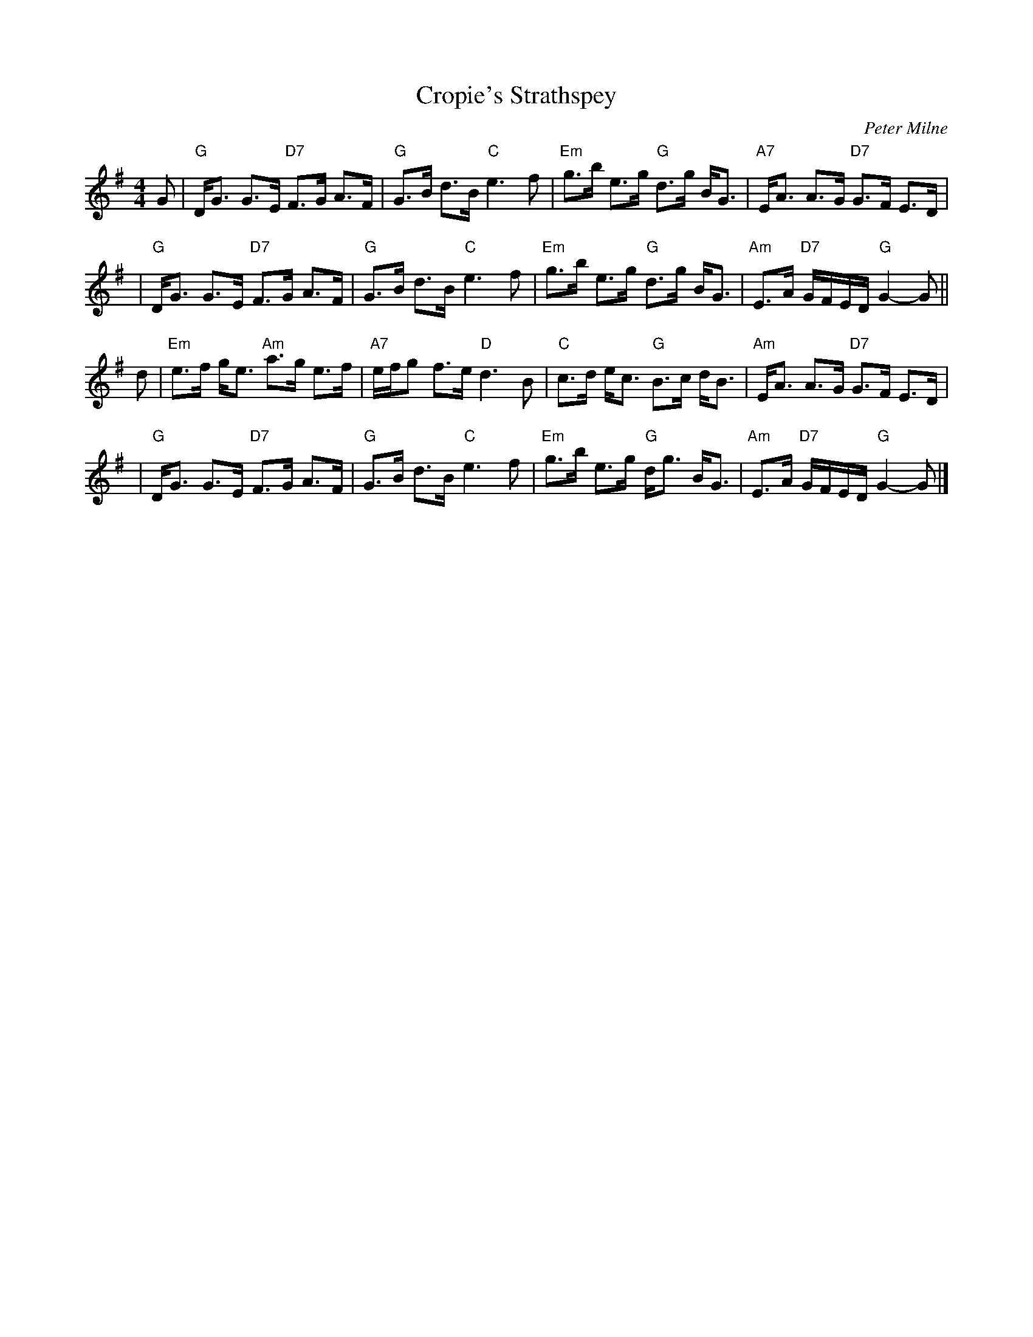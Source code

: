 X:17081
T: Cropie's Strathspey
C: Peter Milne
R: strathspey
B: RSCDS 17-8(I)
Z: 1997 by John Chambers <jc:trillian.mit.edu>
M: 4/4
L: 1/8
%--------------------
K: G
G \
| "G"D<G G>E "D7"F>G A>F | "G"G>B d>B "C"e3 f \
| "Em"g>b e>g "G"d>g B<G | "A7"E<A A>G "D7"G>F E>D |
| "G"D<G G>E "D7"F>G A>F | "G"G>B d>B "C"e3 f \
| "Em"g>b e>g "G"d>g B<G | "Am"E>A "D7"G/F/E/D/ "G"G2- G ||
d \
| "Em"e>f g<e "Am"a>g e>f | "A7"e/f/g f>e "D"d3 B \
| "C"c>d e<c "G"B>c d<B | "Am"E<A A>G "D7"G>F E>D |
| "G"D<G G>E "D7"F>G A>F | "G"G>B d>B "C"e3 f \
| "Em"g>b e>g "G"d<g B<G | "Am"E>A "D7"G/F/E/D/ "G"G2- G |]
